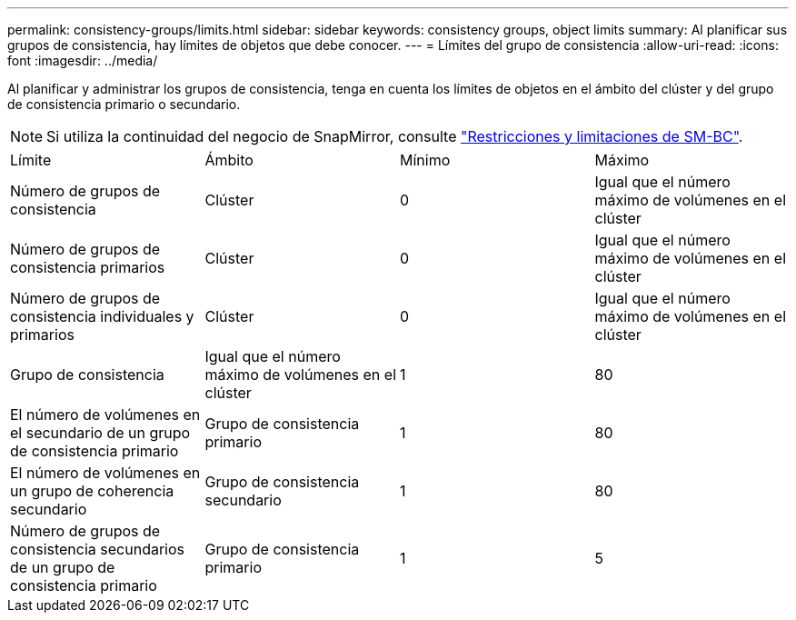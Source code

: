 ---
permalink: consistency-groups/limits.html 
sidebar: sidebar 
keywords: consistency groups, object limits 
summary: Al planificar sus grupos de consistencia, hay límites de objetos que debe conocer. 
---
= Límites del grupo de consistencia
:allow-uri-read: 
:icons: font
:imagesdir: ../media/


[role="lead"]
Al planificar y administrar los grupos de consistencia, tenga en cuenta los límites de objetos en el ámbito del clúster y del grupo de consistencia primario o secundario.


NOTE: Si utiliza la continuidad del negocio de SnapMirror, consulte link:../smbc/smbc_plan_additional_restrictions_and_limitations.html#volumes["Restricciones y limitaciones de SM-BC"].

|===


| Límite | Ámbito | Mínimo | Máximo 


| Número de grupos de consistencia | Clúster | 0 | Igual que el número máximo de volúmenes en el clúster 


| Número de grupos de consistencia primarios | Clúster | 0 | Igual que el número máximo de volúmenes en el clúster 


| Número de grupos de consistencia individuales y primarios | Clúster | 0 | Igual que el número máximo de volúmenes en el clúster 


| Grupo de consistencia | Igual que el número máximo de volúmenes en el clúster | 1 | 80 


| El número de volúmenes en el secundario de un grupo de consistencia primario | Grupo de consistencia primario | 1 | 80 


| El número de volúmenes en un grupo de coherencia secundario | Grupo de consistencia secundario | 1 | 80 


| Número de grupos de consistencia secundarios de un grupo de consistencia primario | Grupo de consistencia primario | 1 | 5 
|===